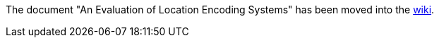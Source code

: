 The document "An Evaluation of Location Encoding Systems" has been moved into the link://github.com/google/open-location-code/wiki/Evaluation-of-Location-Encoding-Systems[wiki].
